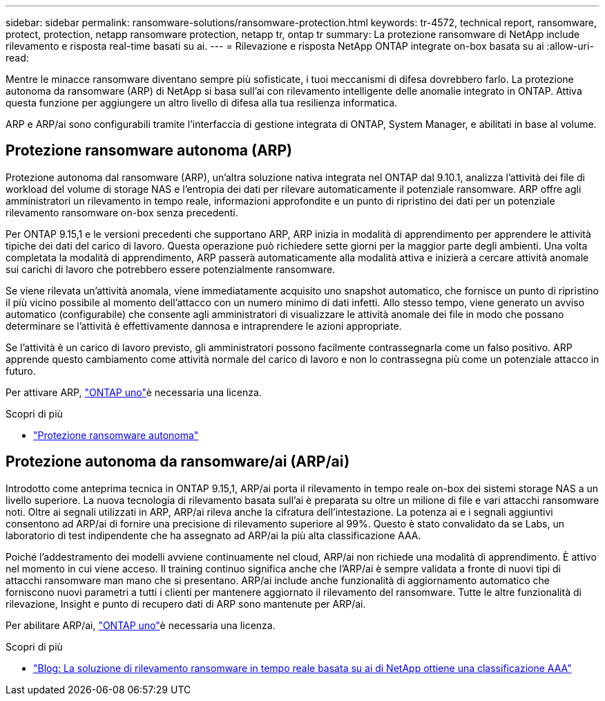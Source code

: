 ---
sidebar: sidebar 
permalink: ransomware-solutions/ransomware-protection.html 
keywords: tr-4572, technical report, ransomware, protect, protection, netapp ransomware protection, netapp tr, ontap tr 
summary: La protezione ransomware di NetApp include rilevamento e risposta real-time basati su ai. 
---
= Rilevazione e risposta NetApp ONTAP integrate on-box basata su ai
:allow-uri-read: 


[role="lead"]
Mentre le minacce ransomware diventano sempre più sofisticate, i tuoi meccanismi di difesa dovrebbero farlo. La protezione autonoma da ransomware (ARP) di NetApp si basa sull'ai con rilevamento intelligente delle anomalie integrato in ONTAP. Attiva questa funzione per aggiungere un altro livello di difesa alla tua resilienza informatica.

ARP e ARP/ai sono configurabili tramite l'interfaccia di gestione integrata di ONTAP, System Manager, e abilitati in base al volume.



== Protezione ransomware autonoma (ARP)

Protezione autonoma dal ransomware (ARP), un'altra soluzione nativa integrata nel ONTAP dal 9.10.1, analizza l'attività dei file di workload del volume di storage NAS e l'entropia dei dati per rilevare automaticamente il potenziale ransomware. ARP offre agli amministratori un rilevamento in tempo reale, informazioni approfondite e un punto di ripristino dei dati per un potenziale rilevamento ransomware on-box senza precedenti.

Per ONTAP 9.15,1 e le versioni precedenti che supportano ARP, ARP inizia in modalità di apprendimento per apprendere le attività tipiche dei dati del carico di lavoro. Questa operazione può richiedere sette giorni per la maggior parte degli ambienti. Una volta completata la modalità di apprendimento, ARP passerà automaticamente alla modalità attiva e inizierà a cercare attività anomale sui carichi di lavoro che potrebbero essere potenzialmente ransomware.

Se viene rilevata un'attività anomala, viene immediatamente acquisito uno snapshot automatico, che fornisce un punto di ripristino il più vicino possibile al momento dell'attacco con un numero minimo di dati infetti. Allo stesso tempo, viene generato un avviso automatico (configurabile) che consente agli amministratori di visualizzare le attività anomale dei file in modo che possano determinare se l'attività è effettivamente dannosa e intraprendere le azioni appropriate.

Se l'attività è un carico di lavoro previsto, gli amministratori possono facilmente contrassegnarla come un falso positivo. ARP apprende questo cambiamento come attività normale del carico di lavoro e non lo contrassegna più come un potenziale attacco in futuro.

Per attivare ARP, link:https://docs.netapp.com/us-en/ontap/system-admin/manage-licenses-concept.html["ONTAP uno"^]è necessaria una  licenza.

.Scopri di più
* link:https://docs.netapp.com/us-en/ontap/anti-ransomware/index.html["Protezione ransomware autonoma"^]




== Protezione autonoma da ransomware/ai (ARP/ai)

Introdotto come anteprima tecnica in ONTAP 9.15,1, ARP/ai porta il rilevamento in tempo reale on-box dei sistemi storage NAS a un livello superiore. La nuova tecnologia di rilevamento basata sull'ai è preparata su oltre un milione di file e vari attacchi ransomware noti. Oltre ai segnali utilizzati in ARP, ARP/ai rileva anche la cifratura dell'intestazione. La potenza ai e i segnali aggiuntivi consentono ad ARP/ai di fornire una precisione di rilevamento superiore al 99%. Questo è stato convalidato da se Labs, un laboratorio di test indipendente che ha assegnato ad ARP/ai la più alta classificazione AAA.

Poiché l'addestramento dei modelli avviene continuamente nel cloud, ARP/ai non richiede una modalità di apprendimento. È attivo nel momento in cui viene acceso. Il training continuo significa anche che l'ARP/ai è sempre validata a fronte di nuovi tipi di attacchi ransomware man mano che si presentano. ARP/ai include anche funzionalità di aggiornamento automatico che forniscono nuovi parametri a tutti i clienti per mantenere aggiornato il rilevamento del ransomware. Tutte le altre funzionalità di rilevazione, Insight e punto di recupero dati di ARP sono mantenute per ARP/ai.

Per abilitare ARP/ai, link:https://docs.netapp.com/us-en/ontap/system-admin/manage-licenses-concept.html["ONTAP uno"^]è necessaria una  licenza.

.Scopri di più
* https://community.netapp.com/t5/Tech-ONTAP-Blogs/NetApp-s-AI-based-real-time-ransomware-detection-solution-achieves-AAA-rating/ba-p/453379["Blog: La soluzione di rilevamento ransomware in tempo reale basata su ai di NetApp ottiene una classificazione AAA"^]

